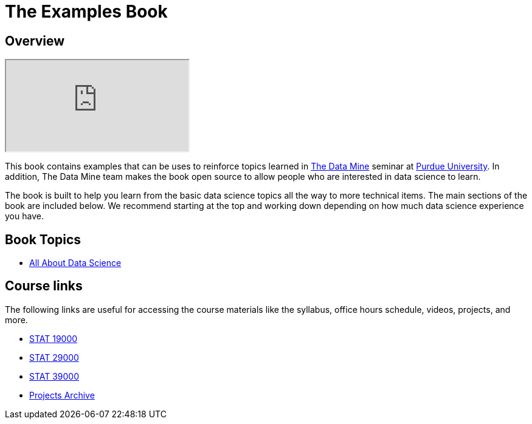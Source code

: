 = The Examples Book
:description: Supplementary material for solving projects assigned in Purdue University's The Data Mine.
:sectanchors:
:url-repo: https://github.com/TheDataMine/the-examples-book

== Overview

++++
<iframe class="video" src="https://cdnapisec.kaltura.com/html5/html5lib/v2.79.1/mwEmbedFrame.php/p/983291/uiconf_id/29134031/entry_id/1_i7x6tz4r?wid=_983291"></iframe>
++++

This book contains examples that can be uses to reinforce topics learned in https://datamine.purdue.edu[The Data Mine] seminar at https://purdue.edu[Purdue University]. In addition, The Data Mine team makes the book open source to allow people who are interested in data science to learn. 

The book is built to help you learn from the basic data science topics all the way to more technical items. The main sections of the book are included below. We recommend starting at the top and working down depending on how much data science experience you have. 

== Book Topics

* xref:data-science-theory:ROOT:introduction.adoc[All About Data Science]

== Course links

The following links are useful for accessing the course materials like the syllabus, office hours schedule, videos, projects, and more.

* xref:book:projects:19000-s2022-projects.adoc[STAT 19000]
* xref:book:projects:29000-s2022-projects.adoc[STAT 29000]
* xref:book:projects:39000-s2022-projects.adoc[STAT 39000]
* xref:projects:ROOT:introduction.adoc[Projects Archive]